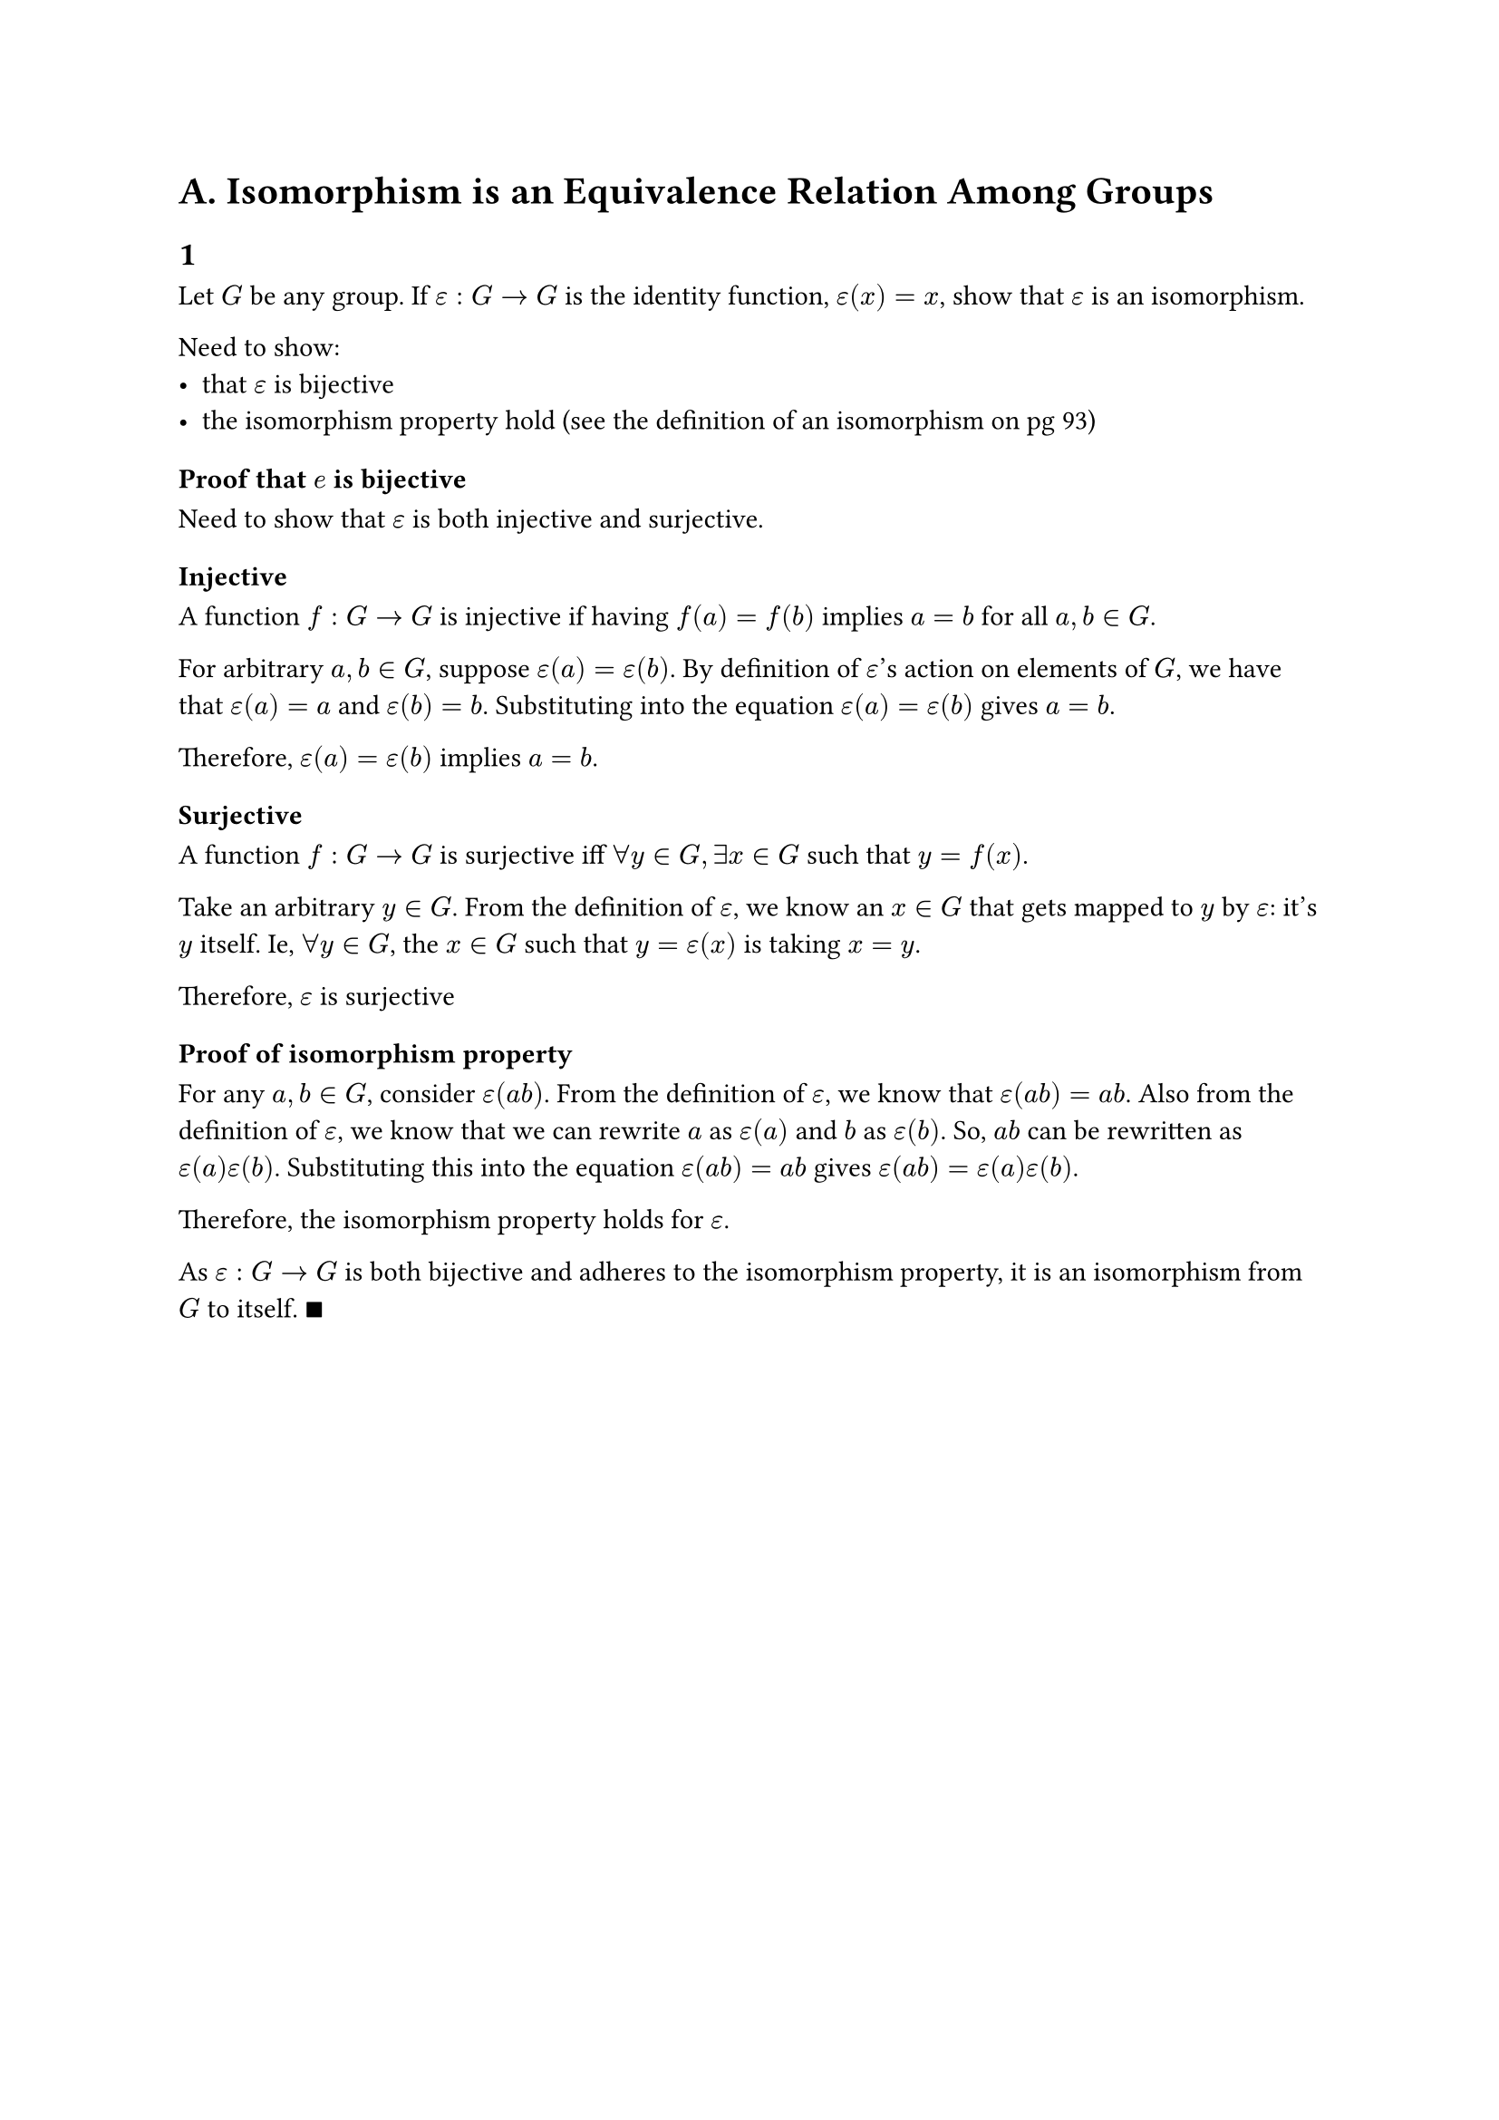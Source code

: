 = A. Isomorphism is an Equivalence Relation Among Groups

== 1

Let $G$ be any group. If $epsilon colon G arrow G$ is the identity function, $epsilon (x) = x$,
show that $epsilon$ is an isomorphism.

Need to show:
- that $epsilon$ is bijective
- the isomorphism property hold (see the definition of an isomorphism on pg 93)

=== Proof that $e$ is bijective

Need to show that $epsilon$ is both injective and surjective.

==== Injective

A function $f colon G arrow G$ is injective if having $f(a) = f(b)$ implies $a = b$ for all
$a, b in G$.

For arbitrary $a, b in G$, suppose $epsilon(a) = epsilon(b)$. By definition of $epsilon$'s
action on elements of $G$, we have that $epsilon(a) = a$ and $epsilon(b) = b$. Substituting
into the equation $epsilon(a) = epsilon(b)$ gives $a = b$.

Therefore, $epsilon(a) = epsilon(b)$ implies $a = b$.

==== Surjective

A function $f colon G arrow G$ is surjective iff $forall y in G, exists x in G$ such that
$y = f(x)$.

Take an arbitrary $y in G$. From the definition of $epsilon$, we know an $x in G$ that gets
mapped to $y$ by $epsilon$: it's $y$ itself. Ie, $forall y in G$, the $x in G$ such that
$y = epsilon(x)$ is taking $x = y$.

Therefore, $epsilon$ is surjective

=== Proof of isomorphism property

For any $a, b in G$, consider $epsilon(a b)$. From the definition of $epsilon$, we know that
$epsilon(a b) = a b$. Also from the definition of $epsilon$, we know that we can rewrite $a$
as $epsilon(a)$ and $b$ as $epsilon(b)$. So, $a b$ can be rewritten as $epsilon(a) epsilon(b)$.
Substituting this into the equation $epsilon(a b) = a b$ gives
$epsilon(a b) = epsilon(a) epsilon(b)$.

Therefore, the isomorphism property holds for $epsilon$.

As $epsilon colon G arrow G$ is both bijective and adheres to the isomorphism property, it is
an isomorphism from $G$ to itself. $qed$
